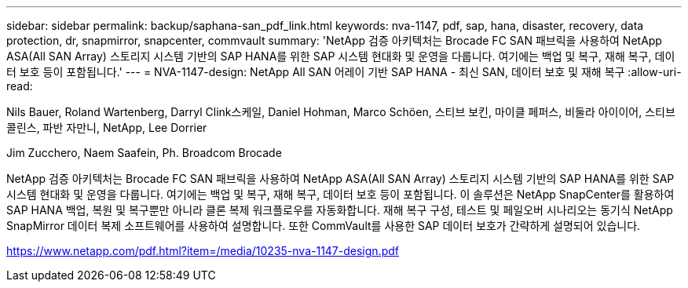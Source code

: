 ---
sidebar: sidebar 
permalink: backup/saphana-san_pdf_link.html 
keywords: nva-1147, pdf, sap, hana, disaster, recovery, data protection, dr, snapmirror, snapcenter, commvault 
summary: 'NetApp 검증 아키텍처는 Brocade FC SAN 패브릭을 사용하여 NetApp ASA(All SAN Array) 스토리지 시스템 기반의 SAP HANA를 위한 SAP 시스템 현대화 및 운영을 다룹니다. 여기에는 백업 및 복구, 재해 복구, 데이터 보호 등이 포함됩니다.' 
---
= NVA-1147-design: NetApp All SAN 어레이 기반 SAP HANA - 최신 SAN, 데이터 보호 및 재해 복구
:allow-uri-read: 


Nils Bauer, Roland Wartenberg, Darryl Clink스케일, Daniel Hohman, Marco Schöen, 스티브 보킨, 마이클 페퍼스, 비둘라 아이이어, 스티브 콜린스, 파반 자만니, NetApp, Lee Dorrier

Jim Zucchero, Naem Saafein, Ph. Broadcom Brocade

NetApp 검증 아키텍처는 Brocade FC SAN 패브릭을 사용하여 NetApp ASA(All SAN Array) 스토리지 시스템 기반의 SAP HANA를 위한 SAP 시스템 현대화 및 운영을 다룹니다. 여기에는 백업 및 복구, 재해 복구, 데이터 보호 등이 포함됩니다. 이 솔루션은 NetApp SnapCenter를 활용하여 SAP HANA 백업, 복원 및 복구뿐만 아니라 클론 복제 워크플로우를 자동화합니다. 재해 복구 구성, 테스트 및 페일오버 시나리오는 동기식 NetApp SnapMirror 데이터 복제 소프트웨어를 사용하여 설명합니다. 또한 CommVault를 사용한 SAP 데이터 보호가 간략하게 설명되어 있습니다.

link:https://www.netapp.com/pdf.html?item=/media/10235-nva-1147-design.pdf["https://www.netapp.com/pdf.html?item=/media/10235-nva-1147-design.pdf"]

